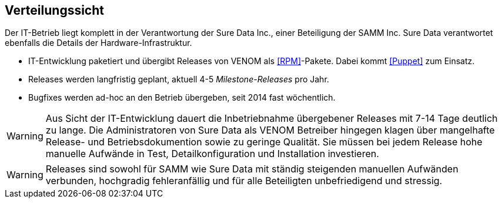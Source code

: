 
== Verteilungssicht

Der IT-Betrieb liegt komplett in der Verantwortung der Sure Data Inc.,
einer Beteiligung der SAMM Inc. Sure Data verantwortet ebenfalls die
Details der Hardware-Infrastruktur.

* IT-Entwicklung paketiert und übergibt Releases von VENOM als <<RPM>>-Pakete.
Dabei kommt <<Puppet>> zum Einsatz.
* Releases werden langfristig geplant, aktuell 4-5 _Milestone-Releases_ pro Jahr.
* Bugfixes werden ad-hoc an den Betrieb übergeben, seit 2014 fast wöchentlich.


[WARNING]
--
Aus Sicht der IT-Entwicklung dauert die Inbetriebnahme übergebener Releases
mit 7-14 Tage deutlich zu lange. Die Administratoren von Sure Data als
VENOM Betreiber hingegen klagen über mangelhafte Release- und Betriebsdokumention
sowie zu geringe Qualität. Sie müssen bei jedem Release hohe manuelle Aufwände
in Test, Detailkonfiguration und Installation investieren.  
--

[WARNING]
--
Releases sind sowohl für SAMM wie Sure Data mit ständig steigenden
manuellen Aufwänden verbunden, hochgradig fehleranfällig und für alle
Beteiligten unbefriedigend und stressig.
--



